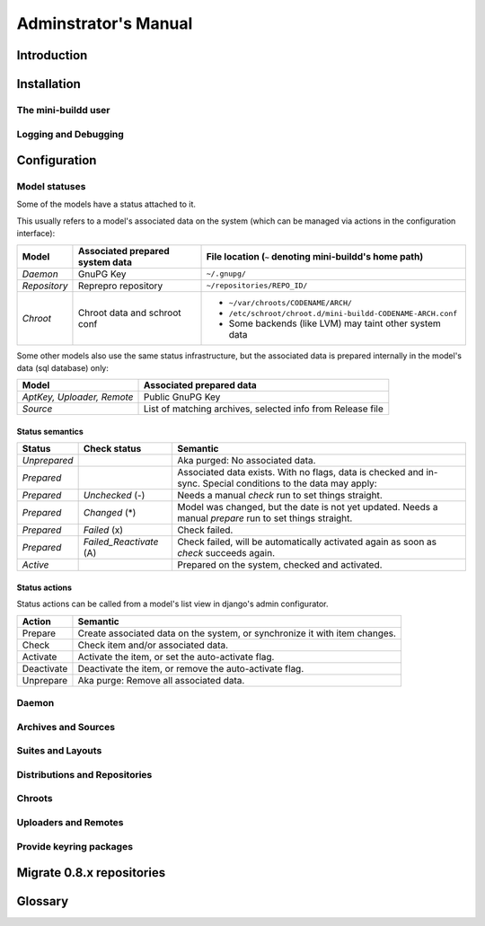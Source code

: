 #####################
Adminstrator's Manual
#####################

************
Introduction
************

************
Installation
************

The mini-buildd user
====================

Logging and Debugging
=====================

.. _admin_configuration:

*************
Configuration
*************

Model statuses
==============

Some of the models have a status attached to it.

This usually refers to a model's associated data on the system
(which can be managed via actions in the configuration
interface):

====================== ================================= ===========================================================
Model                  Associated prepared system data   File location (``~`` denoting mini-buildd's home path)
====================== ================================= ===========================================================
*Daemon*               GnuPG Key                         ``~/.gnupg/``
*Repository*           Reprepro repository               ``~/repositories/REPO_ID/``
*Chroot*               Chroot data and schroot conf      - ``~/var/chroots/CODENAME/ARCH/``
                                                         - ``/etc/schroot/chroot.d/mini-buildd-CODENAME-ARCH.conf``
                                                         - Some backends (like LVM) may taint other system data
====================== ================================= ===========================================================

Some other models also use the same status infrastructure, but
the associated data is prepared internally in the model's data
(sql database) only:

=========================== ==============================================================
Model                       Associated prepared data
=========================== ==============================================================
*AptKey, Uploader, Remote*  Public GnuPG Key
*Source*                    List of matching archives, selected info from Release file
=========================== ==============================================================

Status semantics
----------------

============ ========================== ===============================================================================
Status       Check status               Semantic
============ ========================== ===============================================================================
*Unprepared*                            Aka purged: No associated data.
*Prepared*                              Associated data exists. With no flags, data is checked and in-sync.
                                        Special conditions to the data may apply:
*Prepared*   *Unchecked* (-)            Needs a manual *check* run to set things straight.
*Prepared*   *Changed* (*)              Model was changed, but the date is not yet updated. Needs
                                        a manual *prepare* run to set things straight.
*Prepared*   *Failed* (x)               Check failed.
*Prepared*   *Failed_Reactivate* (A)    Check failed, will be automatically activated again as soon
                                        as *check* succeeds again.
*Active*                                Prepared on the system, checked and activated.
============ ========================== ===============================================================================

Status actions
--------------

Status actions can be called from a model's list view in
django's admin configurator.

=========== ============================================================================
Action      Semantic
=========== ============================================================================
Prepare     Create associated data on the system, or synchronize it with item changes.
Check       Check item and/or associated data.
Activate    Activate the item, or set the auto-activate flag.
Deactivate  Deactivate the item, or remove the auto-activate flag.
Unprepare   Aka purge: Remove all associated data.
=========== ============================================================================

Daemon
======

.. todo:: **FAQ**: *Daemon prepare does not finish.*

	 Increase entropy on the system, either using the physical
	 mouse, keyboard, etc, or alternatively by installing haveged::

		 # apt-get install haveged


Archives and Sources
====================

.. todo:: **FAQ**: *Can't prepare a source as key verification always fails.*

	 You must add **all** keys the Release file is signed with.

	 To make absolutely sure, manually run s.th. like::

		 $ gpg --verify /var/lib/apt/lists/PATH_Release.gpg /var/lib/apt/lists/PATH_Release

	 for the Release in question to get a list of key ids the source
	 is actually signed with.


Suites and Layouts
==================

Distributions and Repositories
==============================

.. todo:: **IDEA**: *Allow pseudo dists "unstable" in changes (aka 'Debian Developer mode').*

	 This would practically mean you could use a dedicated,
	 private mini-buildd repo to upload the very same package
	 designed for a proper Debian upload to mini-buildd first for
	 QA purposes. Maybe there are other uses as well...

	 Currently, we are bound to the triple CODENAME-REPOID-SUITE
	 as distribution in changes files to identify the repo from
	 incoming. A global (i.e., not per repo) additional mapping
	 would be needed, like 'unstable' -> sid-myrepo-sid.

Chroots
=======

.. todo:: **FAQ**: *How to use foreign-architecture chroots with qemu.*

	 Tested with 'armel' (other archs might work as well, but not tested).

	 Install these additional packages::

		 # apt-get install binfmt-support qemu-user-static

	 You will need a version of qemu-user-static with [#debbug683205]_ fixed.

	 In the Chroot configuration, add a line::

		 Debootstrap-Command: /usr/sbin/qemu-debootstrap

	 to the extra options. That's it. Now just prepare && activate as usual.

	 .. rubric:: References:
	 .. [#debbug683205] http://bugs.debian.org/cgi-bin/bugreport.cgi?bug=683205


.. todo:: **FAQ**: *Chroot creating fails due to missing arch in archive (partial mirror).*

	 This might occur, for example, if you use a (local) partial
	 mirror (with debmirror or the like) as mini-buildd archive that
	 does not mirror the arch in question.

	 Atm, all archives you add must provide all architectures you are
	 going to support to avoid problems.

.. todo:: **FAQ**: *sudo fails with "sudo: no tty present and no askpass program specified".*

	 Make sure /etc/sudoers has this line::

		 #includedir /etc/sudoers.d

	 (This is sudo's Debian package's default, but the
	 administrator might have changed it at some point.)

.. todo:: **FEATURE**: *Chroot maintentance (apt-update, fs checks).*

	 [REGR] 0.8.x path: 'lib/chroots-update.d/10_apt-upgrade.hook'.

	 Regular apt-update for source chroots would be nice to have,
	 especially for rolling distribution like unstable/sid or
	 testing.
	 fs checks would only really make sense for lvm chroots.

Uploaders and Remotes
=====================

Provide keyring packages
========================

**************************
Migrate 0.8.x repositories
**************************



********
Glossary
********

.. glossary::

	 Codename
		 The name identifying a Debian base distribution; like
		 *squeeze* for Debian or *quantal* for Ubuntu.
